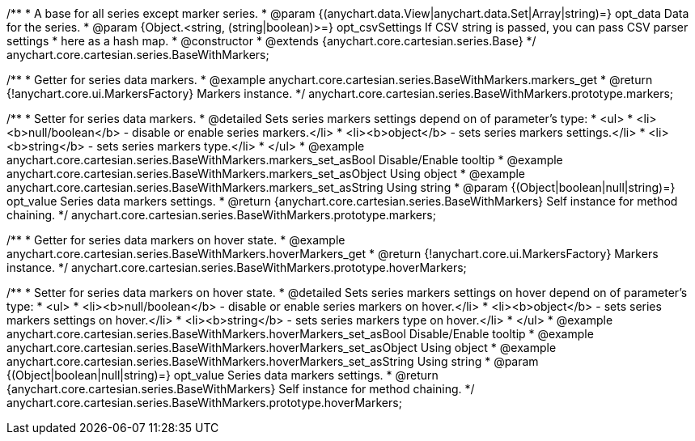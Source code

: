 /**
 * A base for all series except marker series.
 * @param {(anychart.data.View|anychart.data.Set|Array|string)=} opt_data Data for the series.
 * @param {Object.<string, (string|boolean)>=} opt_csvSettings If CSV string is passed, you can pass CSV parser settings
 *    here as a hash map.
 * @constructor
 * @extends {anychart.core.cartesian.series.Base}
 */
anychart.core.cartesian.series.BaseWithMarkers;


//----------------------------------------------------------------------------------------------------------------------
//
//  anychart.core.cartesian.series.BaseWithMarkers.prototype.markers
//
//----------------------------------------------------------------------------------------------------------------------

/**
 * Getter for series data markers.
 * @example anychart.core.cartesian.series.BaseWithMarkers.markers_get
 * @return {!anychart.core.ui.MarkersFactory} Markers instance.
 */
anychart.core.cartesian.series.BaseWithMarkers.prototype.markers;

/**
 * Setter for series data markers.
 * @detailed Sets series markers settings depend on of parameter's type:
 * <ul>
 *   <li><b>null/boolean</b> - disable or enable series markers.</li>
 *   <li><b>object</b> - sets series markers settings.</li>
 *   <li><b>string</b> - sets series markers type.</li>
 * </ul>
 * @example anychart.core.cartesian.series.BaseWithMarkers.markers_set_asBool Disable/Enable tooltip
 * @example anychart.core.cartesian.series.BaseWithMarkers.markers_set_asObject Using object
 * @example anychart.core.cartesian.series.BaseWithMarkers.markers_set_asString Using string
 * @param {(Object|boolean|null|string)=} opt_value Series data markers settings.
 * @return {anychart.core.cartesian.series.BaseWithMarkers} Self instance for method chaining.
 */
anychart.core.cartesian.series.BaseWithMarkers.prototype.markers;


//----------------------------------------------------------------------------------------------------------------------
//
//  anychart.core.cartesian.series.BaseWithMarkers.prototype.hoverMarkers
//
//----------------------------------------------------------------------------------------------------------------------

/**
 * Getter for series data markers on hover state.
 * @example anychart.core.cartesian.series.BaseWithMarkers.hoverMarkers_get
 * @return {!anychart.core.ui.MarkersFactory} Markers instance.
 */
anychart.core.cartesian.series.BaseWithMarkers.prototype.hoverMarkers;

/**
 * Setter for series data markers on hover state.
 * @detailed Sets series markers settings on hover depend on of parameter's type:
 * <ul>
 *   <li><b>null/boolean</b> - disable or enable series markers on hover.</li>
 *   <li><b>object</b> - sets series markers settings on hover.</li>
 *   <li><b>string</b> - sets series markers type on hover.</li>
 * </ul>
 * @example anychart.core.cartesian.series.BaseWithMarkers.hoverMarkers_set_asBool Disable/Enable tooltip
 * @example anychart.core.cartesian.series.BaseWithMarkers.hoverMarkers_set_asObject Using object
 * @example anychart.core.cartesian.series.BaseWithMarkers.hoverMarkers_set_asString Using string
 * @param {(Object|boolean|null|string)=} opt_value Series data markers settings.
 * @return {anychart.core.cartesian.series.BaseWithMarkers} Self instance for method chaining.
 */
anychart.core.cartesian.series.BaseWithMarkers.prototype.hoverMarkers;